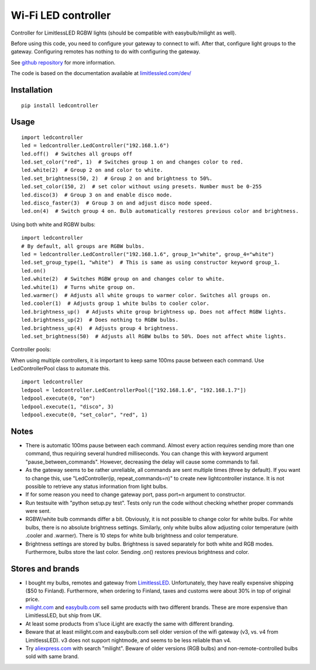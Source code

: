 Wi-Fi LED controller
====================

.. image:: https://travis-ci.org/ojarva/python-ledcontroller.svg?branch=master
    :target: https://travis-ci.org/ojarva/python-ledcontroller

.. image:: https://pypip.in/v/ledcontroller/badge.png
    :target: https://pypi.python.org/pypi/ledcontroller

Controller for LimitlessLED RGBW lights (should be compatible with easybulb/milight as well).

Before using this code, you need to configure your gateway to connect to wifi. After that, configure light groups to the gateway. Configuring remotes has nothing to do with configuring the gateway.

See `github repository <https://github.com/ojarva/python-ledcontroller>`_ for more information.

The code is based on the documentation available at `limitlessled.com/dev/ <http://www.limitlessled.com/dev/>`_

Installation
------------

::

  pip install ledcontroller

Usage
-----

::

  import ledcontroller
  led = ledcontroller.LedController("192.168.1.6")
  led.off()  # Switches all groups off
  led.set_color("red", 1)  # Switches group 1 on and changes color to red.
  led.white(2)  # Group 2 on and color to white.
  led.set_brightness(50, 2)  # Group 2 on and brightness to 50%.
  led.set_color(150, 2)  # set color without using presets. Number must be 0-255
  led.disco(3)  # Group 3 on and enable disco mode.
  led.disco_faster(3)  # Group 3 on and adjust disco mode speed.
  led.on(4)  # Switch group 4 on. Bulb automatically restores previous color and brightness.

Using both white and RGBW bulbs:

::

  import ledcontroller
  # By default, all groups are RGBW bulbs.
  led = ledcontroller.LedController("192.168.1.6", group_1="white", group_4="white")
  led.set_group_type(1, "white")  # This is same as using constructor keyword group_1.
  led.on()
  led.white(2)  # Switches RGBW group on and changes color to white.
  led.white(1)  # Turns white group on.
  led.warmer()  # Adjusts all white groups to warmer color. Switches all groups on.
  led.cooler(1)  # Adjusts group 1 white bulbs to cooler color.
  led.brightness_up()  # Adjusts white group brightness up. Does not affect RGBW lights.
  led.brightness_up(2)  # Does nothing to RGBW bulbs.
  led.brightness_up(4)  # Adjusts group 4 brightness.
  led.set_brightness(50)  # Adjusts all RGBW bulbs to 50%. Does not affect white lights.

Controller pools:

When using multiple controllers, it is important to keep same 100ms pause between each command. Use LedControllerPool class to automate this.

::

  import ledcontroller
  ledpool = ledcontroller.LedControllerPool(["192.168.1.6", "192.168.1.7"])
  ledpool.execute(0, "on")
  ledpool.execute(1, "disco", 3)
  ledpool.execute(0, "set_color", "red", 1)

Notes
-----

- There is automatic 100ms pause between each command. Almost every action requires sending more than one command, thus requiring several hundred milliseconds. You can change this with keyword argument "pause_between_commands". However, decreasing the delay will cause some commands to fail.
- As the gateway seems to be rather unreliable, all commands are sent multiple times (three by default). If you want to change this, use "LedController(ip, repeat_commands=n)" to create new lightcontroller instance. It is not possible to retrieve any status information from light bulbs.
- If for some reason you need to change gateway port, pass port=n argument to constructor.
- Run testsuite with "python setup.py test". Tests only run the code without checking whether proper commands were sent.
- RGBW/white bulb commands differ a bit. Obviously, it is not possible to change color for white bulbs. For white bulbs, there is no absolute brightness settings. Similarly, only white bulbs allow adjusting color temperature (with .cooler and .warmer). There is 10 steps for white bulb brightness and color temperature.
- Brightness settings are stored by bulbs. Brightness is saved separately for both white and RGB modes. Furthermore, bulbs store the last color. Sending .on() restores previous brightness and color.

Stores and brands
-----------------

- I bought my bulbs, remotes and gateway from `LimitlessLED <http://www.limitlessled.com/>`_. Unfortunately, they have really expensive shipping ($50 to Finland). Furthermore, when ordering to Finland, taxes and customs were about 30% in top of original price.
- `milight.com <http://www.milight.com/>`_ and `easybulb.com <http://easybulb.com/en/>`_ sell same products with two different brands. These are more expensive than LimitlessLED, but ship from UK.
- At least some products from s'luce iLight are exactly the same with different branding.
- Beware that at least milight.com and easybulb.com sell older version of the wifi gateway (v3, vs. v4 from LimitlessLED). v3 does not support nightmode, and seems to be less reliable than v4.
- Try `aliexpress.com <http://aliexpress.com/>`_ with search "milight". Beware of older versions (RGB bulbs) and non-remote-controlled bulbs sold with same brand.


